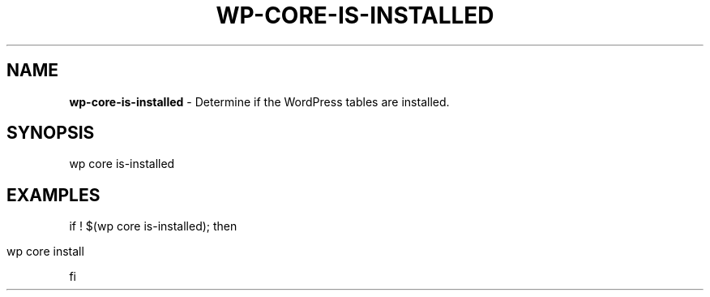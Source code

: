 .\" generated with Ronn/v0.7.3
.\" http://github.com/rtomayko/ronn/tree/0.7.3
.
.TH "WP\-CORE\-IS\-INSTALLED" "1" "" "WP-CLI"
.
.SH "NAME"
\fBwp\-core\-is\-installed\fR \- Determine if the WordPress tables are installed\.
.
.SH "SYNOPSIS"
wp core is\-installed
.
.SH "EXAMPLES"
if ! $(wp core is\-installed); then
.
.IP "" 4
.
.nf

wp core install
.
.fi
.
.IP "" 0
.
.P
fi
